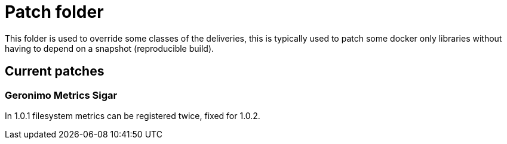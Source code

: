 = Patch folder

This folder is used to override some classes of the deliveries,
this is typically used to patch some docker only libraries without having to depend on a snapshot (reproducible build).

== Current patches

=== Geronimo Metrics Sigar

In 1.0.1 filesystem metrics can be registered twice, fixed for 1.0.2.
